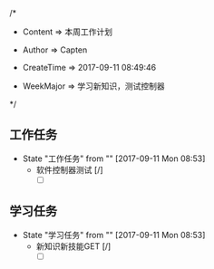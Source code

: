 
/*

 * Content      => 本周工作计划
   
 * Author       => Capten

 * CreateTime   => 2017-09-11 08:49:46
   
 * WeekMajor    => 学习新知识，测试控制器
   
 */

** 工作任务 
   - State "工作任务"   from ""           [2017-09-11 Mon 08:53]
     - 软件控制器测试 [/]
       - [ ]
** 学习任务 
   - State "学习任务"   from ""           [2017-09-11 Mon 08:53]
     - 新知识新技能GET [/]
       - [ ]

